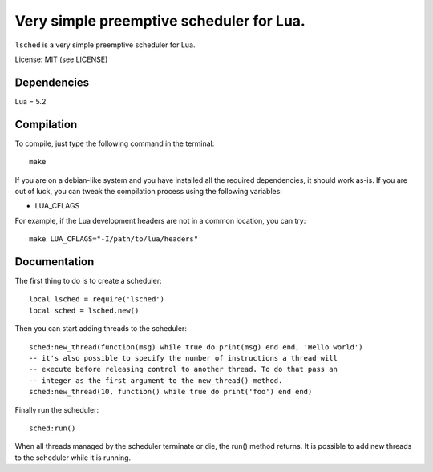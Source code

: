 Very simple preemptive scheduler for Lua.
=========================================

``lsched`` is a very simple preemptive scheduler for Lua.

License: MIT (see LICENSE)

Dependencies
------------

Lua = 5.2

Compilation
-----------

To compile, just type the following command in the terminal::

    make

If you are on a debian-like system and you have installed all the required
dependencies, it should work as-is. If you are out of luck, you can tweak the
compilation process using the following variables:

- LUA_CFLAGS

For example, if the Lua development headers are not in a common location, you
can try::

    make LUA_CFLAGS="-I/path/to/lua/headers"

Documentation
-------------

The first thing to do is to create a scheduler::

    local lsched = require('lsched')
    local sched = lsched.new()

Then you can start adding threads to the scheduler::

    sched:new_thread(function(msg) while true do print(msg) end end, 'Hello world')
    -- it's also possible to specify the number of instructions a thread will
    -- execute before releasing control to another thread. To do that pass an
    -- integer as the first argument to the new_thread() method.
    sched:new_thread(10, function() while true do print('foo') end end)

Finally run the scheduler::

    sched:run()

When all threads managed by the scheduler terminate or die, the run() method returns.
It is possible to add new threads to the scheduler while it is running.


